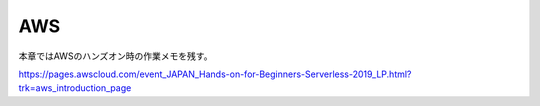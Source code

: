 =====================================================
AWS
=====================================================
本章ではAWSのハンズオン時の作業メモを残す。

https://pages.awscloud.com/event_JAPAN_Hands-on-for-Beginners-Serverless-2019_LP.html?trk=aws_introduction_page
